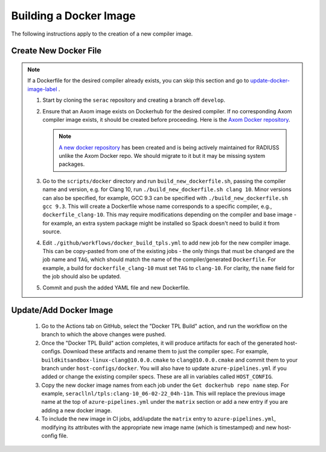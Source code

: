 .. ## Copyright (c) 2019-2022, Lawrence Livermore National Security, LLC and
.. ## other Serac Project Developers. See the top-level COPYRIGHT file for details.
.. ##
.. ## SPDX-License-Identifier: (BSD-3-Clause)

=======================
Building a Docker Image
=======================

The following instructions apply to the creation of a new compiler image.


Create New Docker File
----------------------

.. note:: If a Dockerfile for the desired compiler already exists, you can skip this section and go to `update-docker-image-label`_ .


    #. Start by cloning the ``serac`` repository and creating a branch off ``develop``.  
    #. Ensure that an Axom image exists on Dockerhub for the desired compiler.
       If no corresponding Axom compiler image exists, it should be 
       created before proceeding. Here is the `Axom Docker repository <https://github.com/LLNL/axom-docker>`_.

       .. note:: `A new docker repository <https://github.com/rse-ops/docker-images>`_ has been created and
          is being actively maintained for RADIUSS unlike the Axom Docker repo. We should migrate to it but it may
          be missing system packages.

    #. Go to the ``scripts/docker`` directory and run ``build_new_dockerfile.sh``, passing the compiler
       name and version, e.g. for Clang 10, run ``./build_new_dockerfile.sh clang 10``.  Minor versions can also be specified,
       for example, GCC 9.3 can be specified with ``./build_new_dockerfile.sh gcc 9.3``.  This will create a Dockerfile whose
       name corresponds to a specific compiler, e.g., ``dockerfile_clang-10``.  This may require modifications depending on the
       compiler and base image - for example, an extra system package might be installed so Spack doesn't need to build it from source.
    #. Edit ``./github/workflows/docker_build_tpls.yml`` to add new job for the new compiler image.  This can be copy-pasted 
       from one of the existing jobs - the only things that must be changed are the job name and ``TAG``, which should match the
       name of the compiler/generated ``Dockerfile``.  For example, a build for ``dockerfile_clang-10`` must set ``TAG``
       to ``clang-10``.  For clarity, the ``name`` field for the job should also be updated.
    #. Commit and push the added YAML file and new Dockerfile.


.. _update-docker-image-label:

Update/Add Docker Image
-----------------------

    #. Go to the Actions tab on GitHub, select the "Docker TPL Build" action, and run the workflow on the branch to
       which the above changes were pushed.
    #. Once the "Docker TPL Build" action completes, it will produce artifacts for each of the generated host-configs.
       Download these artifacts and rename them to just the compiler spec.  For example, ``buildkitsandbox-linux-clang@10.0.0.cmake``
       to ``clang@10.0.0.cmake`` and commit them to your branch under ``host-configs/docker``.  You will also have to update
       ``azure-pipelines.yml`` if you added or change the existing compiler specs. These are all in variables called ``HOST_CONFIG``.
    #. Copy the new docker image names from each job under the ``Get dockerhub repo name`` step.  For example,
       ``seracllnl/tpls:clang-10_06-02-22_04h-11m``. This will replace the previous image name at the top of ``azure-pipelines.yml``
       under the ``matrix`` section or add a new entry if you are adding a new docker image.
    #. To include the new image in CI jobs, add/update the ``matrix`` entry to ``azure-pipelines.yml``, modifying its 
       attributes with the appropriate new image name (which is timestamped) and new host-config file.
